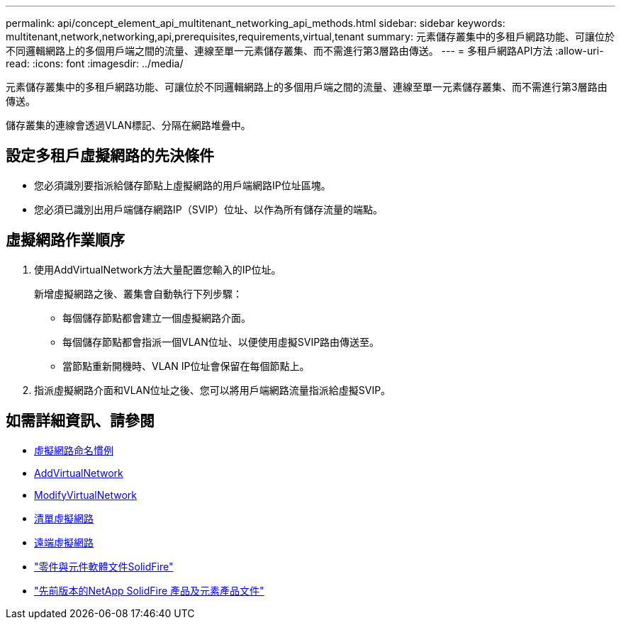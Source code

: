 ---
permalink: api/concept_element_api_multitenant_networking_api_methods.html 
sidebar: sidebar 
keywords: multitenant,network,networking,api,prerequisites,requirements,virtual,tenant 
summary: 元素儲存叢集中的多租戶網路功能、可讓位於不同邏輯網路上的多個用戶端之間的流量、連線至單一元素儲存叢集、而不需進行第3層路由傳送。 
---
= 多租戶網路API方法
:allow-uri-read: 
:icons: font
:imagesdir: ../media/


[role="lead"]
元素儲存叢集中的多租戶網路功能、可讓位於不同邏輯網路上的多個用戶端之間的流量、連線至單一元素儲存叢集、而不需進行第3層路由傳送。

儲存叢集的連線會透過VLAN標記、分隔在網路堆疊中。



== 設定多租戶虛擬網路的先決條件

* 您必須識別要指派給儲存節點上虛擬網路的用戶端網路IP位址區塊。
* 您必須已識別出用戶端儲存網路IP（SVIP）位址、以作為所有儲存流量的端點。




== 虛擬網路作業順序

. 使用AddVirtualNetwork方法大量配置您輸入的IP位址。
+
新增虛擬網路之後、叢集會自動執行下列步驟：

+
** 每個儲存節點都會建立一個虛擬網路介面。
** 每個儲存節點都會指派一個VLAN位址、以便使用虛擬SVIP路由傳送至。
** 當節點重新開機時、VLAN IP位址會保留在每個節點上。


. 指派虛擬網路介面和VLAN位址之後、您可以將用戶端網路流量指派給虛擬SVIP。




== 如需詳細資訊、請參閱

* xref:concept_element_api_virtual_network_naming_conventions.adoc[虛擬網路命名慣例]
* xref:reference_element_api_addvirtualnetwork.adoc[AddVirtualNetwork]
* xref:reference_element_api_modifyvirtualnetwork.adoc[ModifyVirtualNetwork]
* xref:reference_element_api_listvirtualnetworks.adoc[清單虛擬網路]
* xref:reference_element_api_removevirtualnetwork.adoc[遠端虛擬網路]
* https://docs.netapp.com/us-en/element-software/index.html["零件與元件軟體文件SolidFire"]
* https://docs.netapp.com/sfe-122/topic/com.netapp.ndc.sfe-vers/GUID-B1944B0E-B335-4E0B-B9F1-E960BF32AE56.html["先前版本的NetApp SolidFire 產品及元素產品文件"^]

